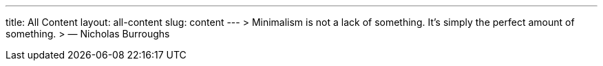 ---
title: All Content
layout: all-content
slug: content
---
> Minimalism is not a lack of something. It’s simply the perfect amount of something.
> — Nicholas Burroughs
